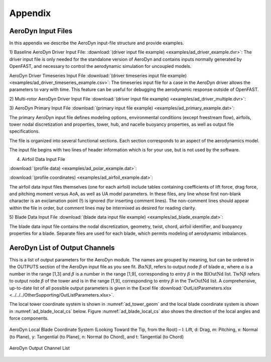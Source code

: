 .. _ad_appendix:

Appendix
========

.. _ad_input_files:

AeroDyn Input Files
-------------------

In this appendix we describe the AeroDyn input-file structure and provide examples.

1) Baseline AeroDyn Driver Input File:
:download:`(driver input file example) <examples/ad_driver_example.dvr>`: 
The driver input file is only needed for the standalone version of AeroDyn and contains inputs normally generated by OpenFAST, and necessary to control the aerodynamic simulation for uncoupled models.  

AeroDyn Driver Timeseries Input File
:download:`(driver timeseries input file example) <examples/ad_driver_timeseries_example.csv>`: 
The timeseries input file for a case in the AeroDyn driver allows the parameters
to vary with time. This feature can be useful for debugging the aerodynamic response
outside of OpenFAST. 

2) Multi-rotor AeroDyn Driver Input File 
:download:`(driver input file example) <examples/ad_driver_multiple.dvr>`: 


3) AeroDyn Primary Input File 
:download:`(primary input file example) <examples/ad_primary_example.dat>`: 

The primary AeroDyn input file defines modeling options, environmental conditions (except freestream flow), airfoils, tower nodal discretization and properties, tower, hub, and nacelle buoyancy properties, as well as output file specifications.

The file is organized into several functional sections.  Each section corresponds to an aspect of the aerodynamics model.  

The input file begins with two lines of header information which is for your use, but is not used by the software.

4) Airfoil Data Input File
   
:download:`(profile data) <examples/ad_polar_example.dat>`: 
 
:download:`(profile coordinates) <examples/ad_airfoil_example.dat>`: 

The airfoil data input files themselves (one for each airfoil) include tables containing coefficients of lift force, drag force, and pitching moment versus AoA, as well as UA model parameters.  In these files, any line whose first non-blank character is an exclamation point (!) is ignored (for inserting comment lines).  The non-comment lines should appear within the file in order, but comment lines may be intermixed as desired for reading clarity.  

5) Blade Data Input File
:download:`(blade data input file example) <examples/ad_blade_example.dat>`: 

The blade data input file contains the nodal discretization, geometry, twist, chord, airfoil identifier, and buoyancy properties for a blade.  Separate files are used for each blade, which permits modeling of aerodynamic imbalances.  

.. _ad_output_channels:

AeroDyn List of Output Channels
-------------------------------

This is a list of output parameters for the AeroDyn module.  The names are grouped by meaning, but can be ordered in the OUTPUTS section of the AeroDyn input file as you see fit.  :math:`B \alpha N \beta`, refers to output node :math:`\beta` of blade :math:`\alpha`, where :math:`\alpha` is a number in the range [1,3] and :math:`\beta` is a number in the range [1,9], corresponding to entry :math:`\beta` in the :math:`\textit{BlOutNd}` list.  :math:`\textit{TwN}\beta` refers to output node :math:`\beta` of the tower and is in the range [1,9], corresponding to entry :math:`\beta` in the :math:`\textit{TwOutNd}` list. A comprehensive, up-to-date list of all possible output parameters is given in the Excel file :download:`OutListParameters.xlsx <../../../OtherSupporting/OutListParameters.xlsx>`.

The local tower coordinate system is shown in :numref:`ad_tower_geom` and the local blade coordinate system is shown in :numref:`ad_blade_local_cs` below.  Figure :numref:`ad_blade_local_cs` also shows the direction of the local angles and force components.

.. _ad_blade_local_cs:

.. figure:: figs/ad_blade_local_cs.png
   :width: 80%
   :align: center
   :alt: ad_blade_local_cs.png

   AeroDyn Local Blade Coordinate System (Looking Toward the Tip, 
   from the Root) – l: Lift, d: Drag, m: Pitching, x: Normal (to Plane), 
   y: Tangential (to Plane), n: Normal (to Chord), 
   and t: Tangential (to Chord)

.. _ad-output-channel:

.. figure:: figs/ad_output_channel.pdf
   :width: 500px
   :align: center
   :alt: ad_output_channel.pdf

   AeroDyn Output Channel List
